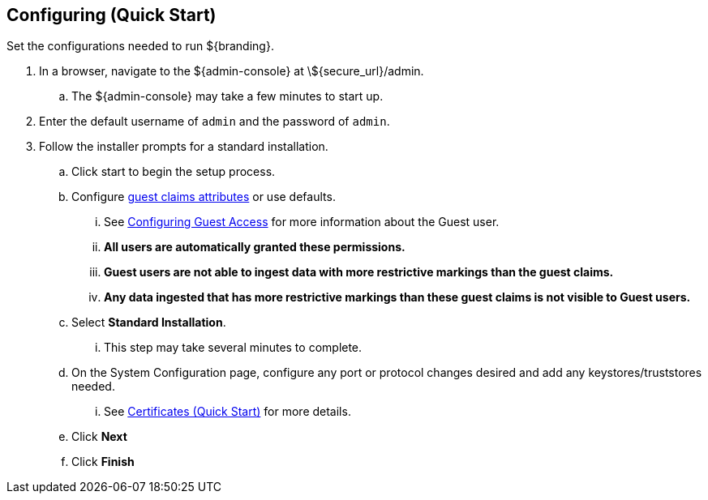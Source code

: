 :title: Configuring (Quick Start)
:type: quickStart
:level: section
:parent: Quick Start Tutorial
:section: quickStart
:status: published
:summary: Set configurations for an example instance.
:order: 02

== Configuring (Quick Start)
(((Quick start configuration)))

Set the configurations needed to run ${branding}.

. In a browser, navigate to the ${admin-console} at \${secure_url}/admin.
.. The ${admin-console} may take a few minutes to start up.
. Enter the default username of `admin` and the password of `admin`.
. Follow the installer prompts for a standard installation.
.. Click start to begin the setup process.
.. Configure <<{managing-prefix}guest_interceptor,guest claims attributes>> or use defaults.
... See <<{managing-prefix}configuring_guest_access,Configuring Guest Access>> for more information about the Guest user.
... *All users are automatically granted these permissions.*
... *Guest users are not able to ingest data with more restrictive markings than the guest claims.*
... *Any data ingested that has more restrictive markings than these guest claims is not visible to Guest users.*
.. Select *Standard Installation*.
... This step may take several minutes to complete.
.. On the System Configuration page, configure any port or protocol changes desired and add any keystores/truststores needed.
... See <<{quickstart-prefix}certificates_quick_start,Certificates (Quick Start)>> for more details.
.. Click *Next*
.. Click *Finish*

